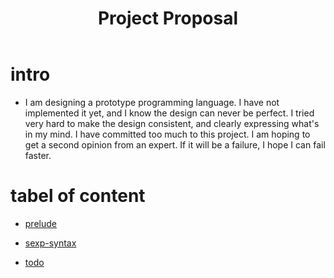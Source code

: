 #+html_head: <link rel="stylesheet" href="css/org-page-no-toc.css"/>
#+title: Project Proposal

* intro

  - I am designing a prototype programming language.
    I have not implemented it yet, and I know the design can never be perfect.
    I tried very hard to make the design consistent, and clearly expressing what's in my mind.
    I have committed too much to this project.
    I am hoping to get a second opinion from an expert.
    If it will be a failure, I hope I can fail faster.

* tabel of content

  - [[./prelude.html][prelude]]

  - [[./sexp-syntax.html][sexp-syntax]]

  - [[./todo.html][todo]]
